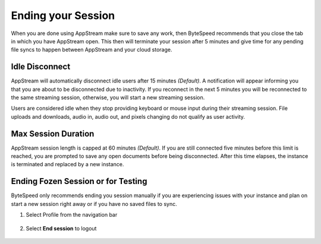 Ending your Session
=====

When you are done using AppStream make sure to save any work, then ByteSpeed recommends that you close the tab in which you have AppStream open. This then will terminate your session after 5 minutes and give time for any pending file syncs to happen between AppStream and your cloud storage.


Idle Disconnect
------------

AppStream will automatically disconnect idle users after 15 minutes *(Default)*. A notification will appear informing you that you are about to be disconnected due to inactivity. If you reconnect in the next 5 minutes you will be reconnected to the same streaming session, otherwise, you will start a new streaming session.

Users are considered idle when they stop providing keyboard or mouse input during their streaming session. File uploads and downloads, audio in, audio out, and pixels changing do not qualify as user activity.

.. image:: _static/inactivity_timeout.png

Max Session Duration
------------

AppStream session length is capped at 60 minutes *(Default)*. If you are still connected five minutes before this limit is reached, you are prompted to save any open documents before being disconnected. After this time elapses, the instance is terminated and replaced by a new instance.


Ending Fozen Session or for Testing
------------

ByteSpeed only recommends ending you session manually if you are experiencing issues with your instance and plan on start a new session right away or if you have no saved files to sync.

1. Select Profile from the navigation bar

    .. image:: _static/navbar_profile.png
	   :scale: 50%

2. Select **End session** to logout

    .. image:: _static/navbar_endsession.png